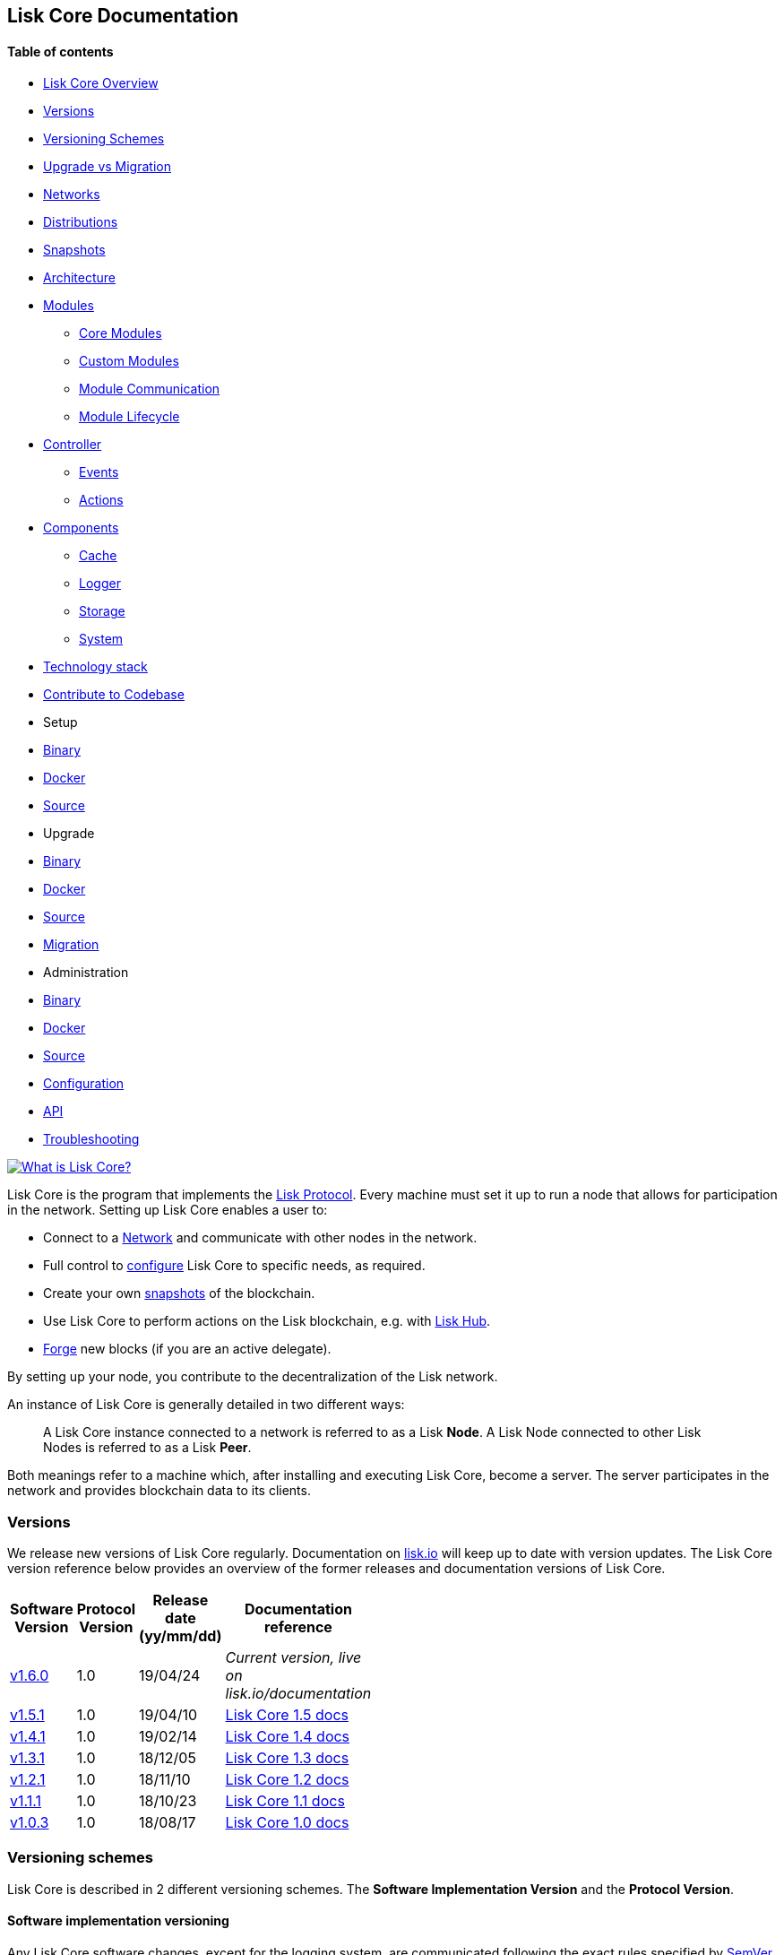 [[lisk-core-documentation]]
Lisk Core Documentation
-----------------------

[[table-of-contents]]
Table of contents
^^^^^^^^^^^^^^^^^

* link:#lisk-core-documentation[Lisk Core Overview]
* link:#versions[Versions]
* link:#versioning-schemes[Versioning Schemes]
* link:#upgrade-vs-migration[Upgrade vs Migration]
* link:#networks[Networks]
* link:#distributions[Distributions]
* link:#snapshots[Snapshots]
* link:#architecture[Architecture]
* link:#modules[Modules]
** link:#core-modules[Core Modules]
** link:#custom-modules[Custom Modules]
** link:#module-communication[Module Communication]
** link:#module-life-cycle[Module Lifecycle]
* link:#controller[Controller]
** link:#events[Events]
** link:#actions[Actions]
* link:#components[Components]
** link:#cache[Cache]
** link:#logger[Logger]
** link:#storage[Storage]
** link:#system[System]
* link:#technology-stack[Technology stack]
* link:#contribute-to-the-codebase[Contribute to Codebase]
* Setup
* link:setup/binary.md[Binary]
* link:setup/docker.md[Docker]
* link:setup/source.md[Source]
* Upgrade
* link:upgrade/binary.md[Binary]
* link:upgrade/docker.md[Docker]
* link:upgrade/source.md[Source] +
* link:migration.md[Migration]
* Administration
* link:administration/binary.md[Binary]
* link:administration/docker.md[Docker]
* link:administration/source.md[Source]
* link:configuration.md[Configuration]
* link:api.json[API]
* link:troubleshooting.md[Troubleshooting]

https://www.youtube.com/watch?v=RfF9EPwQDOY[image:https://img.youtube.com/vi/RfF9EPwQDOY/0.jpg[What
is Lisk Core?]]

Lisk Core is the program that implements the
link:/lisk-protocol/introduction.md[Lisk Protocol]. Every machine must
set it up to run a node that allows for participation in the network.
Setting up Lisk Core enables a user to:

* Connect to a link:#networks[Network] and communicate with other nodes
in the network.
* Full control to link:configuration.md[configure] Lisk Core to specific
needs, as required.
* Create your own link:#snapshots[snapshots] of the blockchain.
* Use Lisk Core to perform actions on the Lisk blockchain, e.g. with
https://github.com/LiskHQ/lisk-docs/blob/master/lisk-hub/introduction.md#network-switcher[Lisk
Hub].
* link:configuration.md#forging[Forge] new blocks (if you are an active
delegate).

By setting up your node, you contribute to the decentralization of the
Lisk network.

An instance of Lisk Core is generally detailed in two different ways:

_______________________________________________________________________________________________________________________________________________________
A Lisk Core instance connected to a network is referred to as a Lisk
*Node*. A Lisk Node connected to other Lisk Nodes is referred to as a
Lisk *Peer*.
_______________________________________________________________________________________________________________________________________________________

Both meanings refer to a machine which, after installing and executing
Lisk Core, become a server. The server participates in the network and
provides blockchain data to its clients.

[[versions]]
Versions
~~~~~~~~

We release new versions of Lisk Core regularly. Documentation on
https://lisk.io/documentation[lisk.io] will keep up to date with version
updates. The Lisk Core version reference below provides an overview of
the former releases and documentation versions of Lisk Core.

[width="22%",cols="25%,25%,25%,25%",options="header",]
|=======================================================================
|Software Version |Protocol Version |Release date (yy/mm/dd)
|Documentation reference
|https://github.com/LiskHQ/lisk-sdk/releases/tag/v1.6.0[v1.6.0] |1.0
|19/04/24 |_Current version, live on lisk.io/documentation_

|https://github.com/LiskHQ/lisk-sdk/releases/tag/v1.5.1[v1.5.1] |1.0
|19/04/10
|https://github.com/LiskHQ/lisk-docs/blob/core-1.4.0/introduction.md[Lisk
Core 1.5 docs]

|https://github.com/LiskHQ/lisk-sdk/releases/tag/v1.4.1[v1.4.1] |1.0
|19/02/14
|https://github.com/LiskHQ/lisk-docs/blob/core-1.4.0/introduction.md[Lisk
Core 1.4 docs]

|https://github.com/LiskHQ/lisk-sdk/releases/tag/v1.3.1[v1.3.1] |1.0
|18/12/05
|https://github.com/LiskHQ/lisk-docs/blob/core-1.3.0/introduction.md[Lisk
Core 1.3 docs]

|https://github.com/LiskHQ/lisk-sdk/releases/tag/v1.2.1[v1.2.1] |1.0
|18/11/10
|https://github.com/LiskHQ/lisk-docs/blob/core-1.2.0/introduction.md[Lisk
Core 1.2 docs]

|https://github.com/LiskHQ/lisk-sdk/releases/tag/v1.1.1[v1.1.1] |1.0
|18/10/23
|https://github.com/LiskHQ/lisk-docs/blob/core-1.1.0/introduction.md[Lisk
Core 1.1 docs]

|https://github.com/LiskHQ/lisk-sdk/releases/tag/v1.0.3[v1.0.3] |1.0
|18/08/17
|https://github.com/LiskHQ/lisk-docs/blob/core-1.0.0/introduction.md[Lisk
Core 1.0 docs]
|=======================================================================

[[versioning-schemes]]
Versioning schemes
~~~~~~~~~~~~~~~~~~

Lisk Core is described in 2 different versioning schemes. The *Software
Implementation Version* and the *Protocol Version*.

[[software-implementation-versioning]]
Software implementation versioning
^^^^^^^^^^^^^^^^^^^^^^^^^^^^^^^^^^

Any Lisk Core software changes, except for the logging system, are
communicated following the exact rules specified by
https://semver.org/[SemVer].

Software implementation versioning has a version prefix `v` followed by
a 3 digit notation `<MAJOR>.<MINOR>.<PATCH>` , where the individual
digits represent the following types of software changes:

....
v<MAJOR>.<MINOR>.<PATCH> 

v     - Version prefix
MAJOR - Breaking change
MINOR - New feature
PATCH - Bug fix
....

The _software implementation version_ follows the popular SemVer scheme
and gives a quick overview for developers about breaking and
non-breaking changes in the software.

[[protocol-versioning]]
Protocol versioning
^^^^^^^^^^^^^^^^^^^

The _protocol version_ is denoted by two digits, `H.S.`. The first
digit, `H`, depends on the number of hard forks and is incremented with
every hard fork. `S` represents the number of soft forks since the last
hard fork.

___________________________________________________________________________________________________
The initial protocol version 1.0 is defined to be the one that was
implemented by Lisk Core v1.0.0.
___________________________________________________________________________________________________

The _protocol version_ is used e.g. in P2P Communication between Lisk
Core nodes, to determine, if the nodes have compatible versions of the
Lisk protocol implemented.

[[upgrade-vs-migration]]
Upgrade vs Migration
~~~~~~~~~~~~~~~~~~~~

When to upgrade, when to migrate Lisk Core?

Every time that a new software update of Lisk Core introduces a *hard
fork* on the network, you need to link:migration.md[migrate] your
existing Lisk Core version.

In all other cases, you can use the normal *upgrade* process, according
to the distribution you are using: - link:upgrade/binary.md[Upgrade Lisk
Core Binary] - link:upgrade/docker.md[Upgrade Lisk Core Docker] -
link:upgrade/source.md[Upgrade Lisk Core Source]

[[networks]]
Networks
~~~~~~~~

Lisk Core can be connected to different networks. There are two key
public networks, entirely independent of each other, that are always
accessible: *Mainnet* and *Testnet*.

[[mainnet]]
Mainnet
^^^^^^^

Mainnet is where the true Lisk economy exists. On this network, Lisk
users can transfer LSK tokens from one account to another, register
accounts as delegates, vote for other delegates or register dApps. It
can be explored via the https://explorer.lisk.io[Lisk Explorer].

[[testnet]]
Testnet
^^^^^^^

Testnet is an independent replica of the Lisk Mainnet intended as an
area to rehearse upgrades before they take place on the Lisk Mainnet.
This is where new versions and fixes of Lisk Core are tested. It can be
explored via https://testnet-explorer.lisk.io[Lisk Testnet Explorer].

[[distributions]]
Distributions
~~~~~~~~~~~~~

The 3 supported distributions for Lisk Core are presented below:

[[binary]]
link:setup/binary.md[Binary]
^^^^^^^^^^^^^^^^^^^^^^^^^^^^

The *default* way to setup Lisk Core. The binary installation is an easy
and automated way to set up Lisk Core, this includes nearly completely
automated update scripts and a selection of tools to help seamlessly
maintain a Lisk Node.

[[docker]]
link:setup/docker.md[Docker]
^^^^^^^^^^^^^^^^^^^^^^^^^^^^

Docker adds support for additional platforms upon which to run a Lisk
node, e.g. running a Lisk node inside of a Docker on Windows and
connecting it via a custom Node on Lisk Hub to Lisk Core, without the
need to rent an additional server.

[[source]]
link:setup/source.md[Source]
^^^^^^^^^^^^^^^^^^^^^^^^^^^^

This is made for anyone wishing to develop on the Lisk Core codebase. It
also comes with an extensive test-suite, detailed in `README.md`.
Installation from Source enables a developer to work on the newest
codebase for Lisk Core, which might not have been tagged for a release,
yet.

[[snapshots]]
Snapshots
~~~~~~~~~

A snapshot is a backup of the complete blockchain. It can be used to
speed up the sync process, instead of having to validate all
transactions starting from genesis block to current block height. Lisk
provides official snapshots of the blockchain, see
http://snapshots.lisk.io.

How to rebuild from a snapshot, and how to create your own snapshots is
explained in the Administration section for each
link:#lisk-core-distributions[distribution] of Lisk Core.

____________________________________________________________________________________________________________________________________________________________________________
We recommend using link:administration/binary.md#create-snapshot[Lisk
Core Binary] for creating own snapshots, as it provides a script to
create snapshots most convenience.
____________________________________________________________________________________________________________________________________________________________________________

[[architecture]]
Architecture
~~~~~~~~~~~~

Lisk Core utilizes the Lisk Framework and its' modules and components,
to set up a Lisk node. The Lisk Framework offers some core-specific
modules for this purpose. A simplified overview of the architecture of
the Lisk Framework:

image:assets/diagram_framework.png[Lisk-Framework]

[[modules]]
Modules
^^^^^^^

Modules are individual building blocks for Lisk Core.

[[core-modules]]
Core Modules
++++++++++++

Core Modules are shipped along with the Lisk Core distribution itself.
These modules constitute the minimum requirements to run a functional
Lisk Core instance.

[[list-of-core-modules]]
List of Core Modules

* *Chain Module:* handles all events and actions, that are related to
the blockchain system.
* *HTTP API Module:* provides API endpoints, that enable users and other
programs to communicate with the Lisk blockchain through the API.

[[custom-modules]]
Custom Modules
++++++++++++++

______________________________________________________________________________________________________________________
The implementation of each module is up-to user but it must inherit from
`BaseModule` class and implement its methods.
______________________________________________________________________________________________________________________

Custom Modules can be plugged into Lisk Core and may offer new
features/capabilities for the application, or replace Core modules
functionalities. They extend the existing instance with a specific (and
circumscribed) set of features.

[source,js]
----
// Exported as main file to javascript package
export default class MyModule extends BaseModule {
    /**
    * Constructor of the module.
    *
     * @param {Object} options - An object of module options
    */
    constructor(options) {
     super(options);
    }

    /**
    * Required.
    *
    * A unique module identifier, that can be accessed through out the system.
    * If some module already registered with the same alias, it will throw an error.
    *
    * @return {string} alias - Return the module alias as string.
    * */
    static get alias(){ return 'moduleAlias'; },

    /**
    * Required.
    *
    * Package meta information.
    *
    * @return {Object} info - JSON object referring the version, module name and module author.  
    */
    static get info(){
        return {
            author: '',
            version: '',
            name: '',
            };
    },

    /**
    * Required.
    *
    * Method which will be invoked by controller to load the module.
    * Make sure all loading logic get completed during the life cycle of load.
    * Controller emit an event `lisk:ready` which you can use to perform
    * some activities which you want to perform when every other module is loaded.
    *
    * @param {Channel} channel - An instance of a communication channel.
    * @return {Promise<void>}
    */
    async load(channel) {},


    /**
     * Supported configurations for the module with default values.
     *
     * @return {Object} defaults - JSON object with default options for the module.
     */
    get defaults() { return {}; },

    /**
     * List of valid events which this module wants to register with the controller.
     * Each event name will be prefixed by module alias, e.g. moduleName:event1.
     * Listing an event means to register the event in the application.
     * Any module can subscribe or publish that event in the application.
     *
     * @return {Array} events - String Array of events.
     */
    get events() { return []; },

    /**
     * Object of valid actions which this module want to register with the controller.
     * Each action name will be prefixed by module alias, e.g. moduleName:action1.
     * Source module can define the action while others can invoke that action.
     *
     * @return {Object} actions - Contains all available action names as key, and the corresponding function as value.
     */
    get actions() {
        return {
            action1: action => {},
        }
    },

    /**
     * Method to be invoked by controller to perform the cleanup.
     *
     * @return {Promise<void>}
     */
    async unload() {},
};
----

[[module-communication]]
Module Communication
++++++++++++++++++++

Modules communicate with each other through event-based
link:#channels[channels]. Modules running in different processes
communicate with each other over link:#child-process-channel[IPC
channels].

By default, modules will run in the same process as the controller,
which loads the module. To load a module in a child process, make sure
you have `ipc` enabled in the link:configuration.md#structure[config]
file and link:administration/source.md#command-line-options[set the
environment variable] `LISK_CHILD_PROCESS_MODULES` with the module
alias.

____________________________________________________________________________________________________________________________
If the respective module is using a lot of CPU power, loading a module
in a child process can prevent CPU usage bottlenecks.
____________________________________________________________________________________________________________________________

Multiple modules can be defined by using commas like:
`LISK_CHILD_PROCESS_MODULES=httpApi,chain`.

The following methods are available for every module to use:

[[subscribe]]
`subscribe`

Used to subscribe to events occurring on the controller.

[source,js]
----
channel.subscribe("moduleAlias:someEvent", eventObject => {});
----

This function accepts two arguments. The first is the event name
prefixed with the name of the relevant module. The second argument is a
callback which accepts one argument, which will be an instance of an
link:#specification_channels_event[event object].

[[publish]]
`publish`

Used to publish events to the controller, which will be delivered to all
events subscribers.

[source,js]
----
channel.publish('myModule:myContext:myEvent', eventObject);
----

This function accepts two arguments. The first one is the event name
prefixed with the name of the relevant module. The second argument is
the data object to be passed along the event.

[[invoke]]
`invoke`

Used to invoke an action for a module.

[source,js]
----
result = await channel.invoke('moduleAlias:someEvent', actionObject);
----

This function accepts two arguments. The first one is the event name
prefixed with the name of the relevant module. The second argument is
the data object to be passed along the action.

[[event-objects]]
Event objects

An event object is a simple JavaScript object with the following
attributes.

[cols=",,",options="header",]
|=======================================================================
|Property |Type |Description
|name |string |The name of the event which is triggered.

|module |string |The name of the target module for which event was
triggered.

|source |string |The name of source module which published that event.

|data |mixed |The data which was sent while publishing the event.
|=======================================================================

[[action-objects]]
Action objects

An action object is a simple javascript object with attributes listed
below.

[width="100%",cols="12%,8%,80%",options="header",]
|=======================================================================
|Property |Type |Description
|name |string |Name of the action which is invoked.

|module |string |The name of the target module for which action was
invoked.

|source |string |The name of source module which invoked that action.

|params |mixed |The data which was associated with the invocation for
the action.
|=======================================================================

[[module-life-cycle]]
Module Life Cycle
+++++++++++++++++

The link:#controller[controller] will load/unload each module one after
another. A modules' life cycle consists of following events in the right
order:

*Loading*

* `channel.moduleAlias:registeredToBus`
* `channel.moduleAlias:loading:started`
* `channel.moduleAlias:loading:finished`

*Unloading*

* `channel.moduleAlias:unloading:started`
* `channel.moduleAlias:unloading:finished`

[[channels]]
Channels
^^^^^^^^

[[inmemory-channel]]
InMemory Channel
++++++++++++++++

Communicates with modules which reside in the same process as the
link:#controller[controller].

By default, modules will load in the same process as the controller.

[[child-process-channel]]
Child Process Channel
+++++++++++++++++++++

Communicates with modules which do not reside in the same process as the
Controller.

[[controller]]
Controller
^^^^^^^^^^

The controller is a parent process, that is responsible for managing
every user interaction with each link:#components[component] and
link:#modules[module] of the framework. E.g. restarting the node,
starting a snapshot process, etc.

The controller is responsible for initialization of the
infrastructure-level components. The controller also initializes each
module separately. If any module is configured to load as a child
process, then it is the controller's responsibility to do so. The
controller defines a set of events, that each component can subscribe
to:

The following events and actions are available for all enabled modules
and are at the same time accessible by all enabled modules.

[[events]]
Events
++++++

____________________________________________________________________________________________________________________________________________________________________________________________________________________________________________________________
Each module can also define its own custom events or actions and will
register that list with the controller at the time of initialization.
The controller contains a complete list of events which may occur in the
modules of Lisk Core at any given time.
____________________________________________________________________________________________________________________________________________________________________________________________________________________________________________________________

[width="100%",cols="11%,89%",options="header",]
|=======================================================================
|Event |Description
|moduleAlias:registeredToBus |Triggered when the module has completed
registering its events and actions with the controller. So when this
event is triggered, the subscriber of the event can be sure that the
controller has whitelisted its requested events and actions.

|moduleAlias:loading:started |Triggered just before the controller calls
the module’s `load` method.

|moduleAlias:loading:error |Triggered if any error occurred during the
call of the module's `load` method.

|moduleAlias:loading:finished |Triggered just after the module’s `load`
method has completed execution.

|moduleAlias:unloading:started |Triggered just before the controller
calls the module’s `unload` method.

|moduleAlias:unloading:error |Triggered if any error occurred during the
call of module’s `unload` method.

|moduleAlias:unloading:finished |Triggered just after the module’s
`unload` method has completed execution.

|lisk:ready |Triggered when the controller has finished initializing the
modules and each module has been successfully loaded.
|=======================================================================

[[actions]]
Actions
+++++++

[width="100%",cols="21%,79%",options="header",]
|=======================================================================
|Action |Description
|lisk:getComponentConfig |A controller action to get the configuration
of any component defined in controller space.
|=======================================================================

[[components]]
Components
^^^^^^^^^^

Components are shared objects within the link:#controller[controller]
layer which any link:#modules[module] can utilize. Components can use
link:#channels[channels] if required for implementation behavior. The
following components are available currently.

[[cache]]
Cache
+++++

This component provides basic caching capabilities, generic enough for
any module to use if required.

[[logger]]
Logger
++++++

Logger is responsible for all application-level logging activity. The
logger component can be passed to any module, where it can be extended
by adding module-specific behaviour.

[[storage]]
Storage
+++++++

The storage component is responsible for all database activity in the
system. It exposes an interface with specific features for getting or
setting particular database entities and a raw handler to the database
object so that any module can extend it for its own use.

Find more details about the storage component in the dedicated
https://github.com/LiskHQ/lips/blob/master/proposals/lip-0011.md[LIP].

[[system]]
System
++++++

The system component provides per-module system information. Each module
is responsible for keeping the information up-to-date.

It holds the variables and constants critical for the whole application,
possibly affecting other modules. For now, those are: "os", "version",
"wsPort", "httpPort", "minVersion", "protocolVersion", "height",
"nethash", "broadhash" and "nonce".

[[technology-stack]]
Technology stack
~~~~~~~~~~~~~~~~

The Lisk Core consists of 4 main technologies:

https://nodejs.org[image:assets/nodejs.png[Node.js,title="Node.js"]]

https://nodejs.org/[Node.js] serves as the underlying engine for code
execution in Lisk Core. Node.js is an open-source, cross-platform
JavaScript run-time environment that executes JavaScript code
server-side. Node.js uses an event-driven, non-blocking I/O model that
makes it lightweight and efficient.

https://swagger.io[image:assets/swagger-logo.png[Swagger,title="Swagger"]]

https://swagger.io[Swagger] is an open source software framework backed
by a large ecosystem of tools that helps developers design, build,
document, and consume RESTful Web services. As part of the Lisk Core
documentation, the whole API specification can be explored interactively
via the Swagger-UI interface.

https://www.postgresql.org[image:assets/postgresql.png[PostgreSQL,title="PostgreSQL"]]

https://www.postgresql.org[PostgreSQL] is a powerful, open source
object-relational database system with over 30 years of active
development which has earned it a strong reputation for reliability,
feature robustness, and performance. All Information on the Lisk
mainchain is stored inside of PostgreSQL databases.

https://redis.io[image:assets/redis.png[Redis,title="Swagger"]]

https://redis.io[Redis] is an open source, in-memory data structure
store. Lisk Core mainly uses it to cache API responses. This prevents
performance drops in the application, for example when the same API
request is sent repeatedly.

[[contribute-to-the-codebase]]
Contribute to the Codebase
~~~~~~~~~~~~~~~~~~~~~~~~~~

Everyone is invited to contribute to the Lisk Core project. We welcome
and appreciate all contributions.

[[github]]
Github
^^^^^^

All necessary information can be found on our
https://github.com/LiskHQ/lisk-sdk[Lisk SDK Github].

[[contribution-guidelines]]
Contribution Guidelines
^^^^^^^^^^^^^^^^^^^^^^^

Please be sure to read and follow our
https://github.com/LiskHQ/lisk-sdk/blob/development/docs/CONTRIBUTING.md[Contribution
Guidelines].

[[gitter]]
Gitter
^^^^^^

If you have any further questions please join our
https://gitter.im/LiskHQ/lisk[Gitter].
